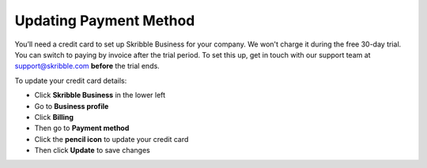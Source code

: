 .. _billing-payment-method:

=======================
Updating Payment Method
=======================
   
You’ll need a credit card to set up Skribble Business for your company. We won't charge it during the free 30-day trial. You can switch to paying by invoice after the trial period. To set this up, get in touch with our support team at support@skribble.com **before** the trial ends.

To update your credit card details:

- Click **Skribble Business** in the lower left 

- Go to **Business profile**

- Click **Billing**

- Then go to **Payment method**

- Click the **pencil icon** to update your credit card

- Then click **Update** to save changes

